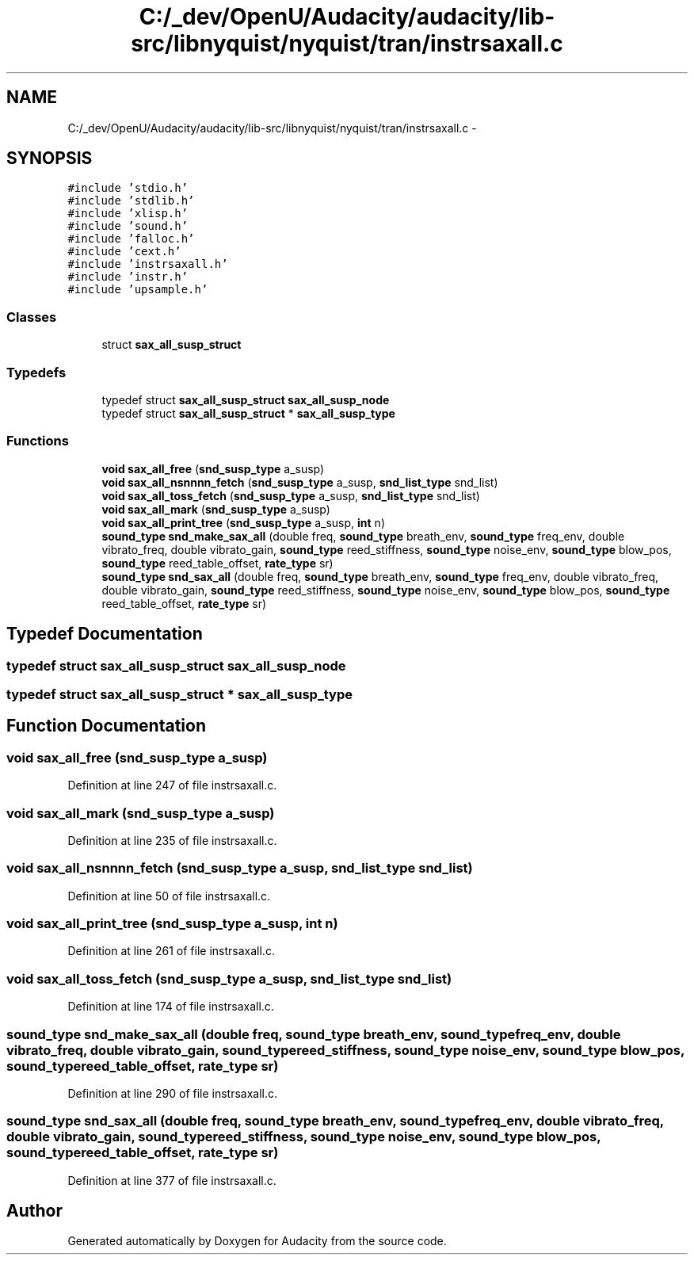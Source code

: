 .TH "C:/_dev/OpenU/Audacity/audacity/lib-src/libnyquist/nyquist/tran/instrsaxall.c" 3 "Thu Apr 28 2016" "Audacity" \" -*- nroff -*-
.ad l
.nh
.SH NAME
C:/_dev/OpenU/Audacity/audacity/lib-src/libnyquist/nyquist/tran/instrsaxall.c \- 
.SH SYNOPSIS
.br
.PP
\fC#include 'stdio\&.h'\fP
.br
\fC#include 'stdlib\&.h'\fP
.br
\fC#include 'xlisp\&.h'\fP
.br
\fC#include 'sound\&.h'\fP
.br
\fC#include 'falloc\&.h'\fP
.br
\fC#include 'cext\&.h'\fP
.br
\fC#include 'instrsaxall\&.h'\fP
.br
\fC#include 'instr\&.h'\fP
.br
\fC#include 'upsample\&.h'\fP
.br

.SS "Classes"

.in +1c
.ti -1c
.RI "struct \fBsax_all_susp_struct\fP"
.br
.in -1c
.SS "Typedefs"

.in +1c
.ti -1c
.RI "typedef struct \fBsax_all_susp_struct\fP \fBsax_all_susp_node\fP"
.br
.ti -1c
.RI "typedef struct \fBsax_all_susp_struct\fP * \fBsax_all_susp_type\fP"
.br
.in -1c
.SS "Functions"

.in +1c
.ti -1c
.RI "\fBvoid\fP \fBsax_all_free\fP (\fBsnd_susp_type\fP a_susp)"
.br
.ti -1c
.RI "\fBvoid\fP \fBsax_all_nsnnnn_fetch\fP (\fBsnd_susp_type\fP a_susp, \fBsnd_list_type\fP snd_list)"
.br
.ti -1c
.RI "\fBvoid\fP \fBsax_all_toss_fetch\fP (\fBsnd_susp_type\fP a_susp, \fBsnd_list_type\fP snd_list)"
.br
.ti -1c
.RI "\fBvoid\fP \fBsax_all_mark\fP (\fBsnd_susp_type\fP a_susp)"
.br
.ti -1c
.RI "\fBvoid\fP \fBsax_all_print_tree\fP (\fBsnd_susp_type\fP a_susp, \fBint\fP n)"
.br
.ti -1c
.RI "\fBsound_type\fP \fBsnd_make_sax_all\fP (double freq, \fBsound_type\fP breath_env, \fBsound_type\fP freq_env, double vibrato_freq, double vibrato_gain, \fBsound_type\fP reed_stiffness, \fBsound_type\fP noise_env, \fBsound_type\fP blow_pos, \fBsound_type\fP reed_table_offset, \fBrate_type\fP sr)"
.br
.ti -1c
.RI "\fBsound_type\fP \fBsnd_sax_all\fP (double freq, \fBsound_type\fP breath_env, \fBsound_type\fP freq_env, double vibrato_freq, double vibrato_gain, \fBsound_type\fP reed_stiffness, \fBsound_type\fP noise_env, \fBsound_type\fP blow_pos, \fBsound_type\fP reed_table_offset, \fBrate_type\fP sr)"
.br
.in -1c
.SH "Typedef Documentation"
.PP 
.SS "typedef struct \fBsax_all_susp_struct\fP  \fBsax_all_susp_node\fP"

.SS "typedef struct \fBsax_all_susp_struct\fP * \fBsax_all_susp_type\fP"

.SH "Function Documentation"
.PP 
.SS "\fBvoid\fP sax_all_free (\fBsnd_susp_type\fP a_susp)"

.PP
Definition at line 247 of file instrsaxall\&.c\&.
.SS "\fBvoid\fP sax_all_mark (\fBsnd_susp_type\fP a_susp)"

.PP
Definition at line 235 of file instrsaxall\&.c\&.
.SS "\fBvoid\fP sax_all_nsnnnn_fetch (\fBsnd_susp_type\fP a_susp, \fBsnd_list_type\fP snd_list)"

.PP
Definition at line 50 of file instrsaxall\&.c\&.
.SS "\fBvoid\fP sax_all_print_tree (\fBsnd_susp_type\fP a_susp, \fBint\fP n)"

.PP
Definition at line 261 of file instrsaxall\&.c\&.
.SS "\fBvoid\fP sax_all_toss_fetch (\fBsnd_susp_type\fP a_susp, \fBsnd_list_type\fP snd_list)"

.PP
Definition at line 174 of file instrsaxall\&.c\&.
.SS "\fBsound_type\fP snd_make_sax_all (double freq, \fBsound_type\fP breath_env, \fBsound_type\fP freq_env, double vibrato_freq, double vibrato_gain, \fBsound_type\fP reed_stiffness, \fBsound_type\fP noise_env, \fBsound_type\fP blow_pos, \fBsound_type\fP reed_table_offset, \fBrate_type\fP sr)"

.PP
Definition at line 290 of file instrsaxall\&.c\&.
.SS "\fBsound_type\fP snd_sax_all (double freq, \fBsound_type\fP breath_env, \fBsound_type\fP freq_env, double vibrato_freq, double vibrato_gain, \fBsound_type\fP reed_stiffness, \fBsound_type\fP noise_env, \fBsound_type\fP blow_pos, \fBsound_type\fP reed_table_offset, \fBrate_type\fP sr)"

.PP
Definition at line 377 of file instrsaxall\&.c\&.
.SH "Author"
.PP 
Generated automatically by Doxygen for Audacity from the source code\&.
